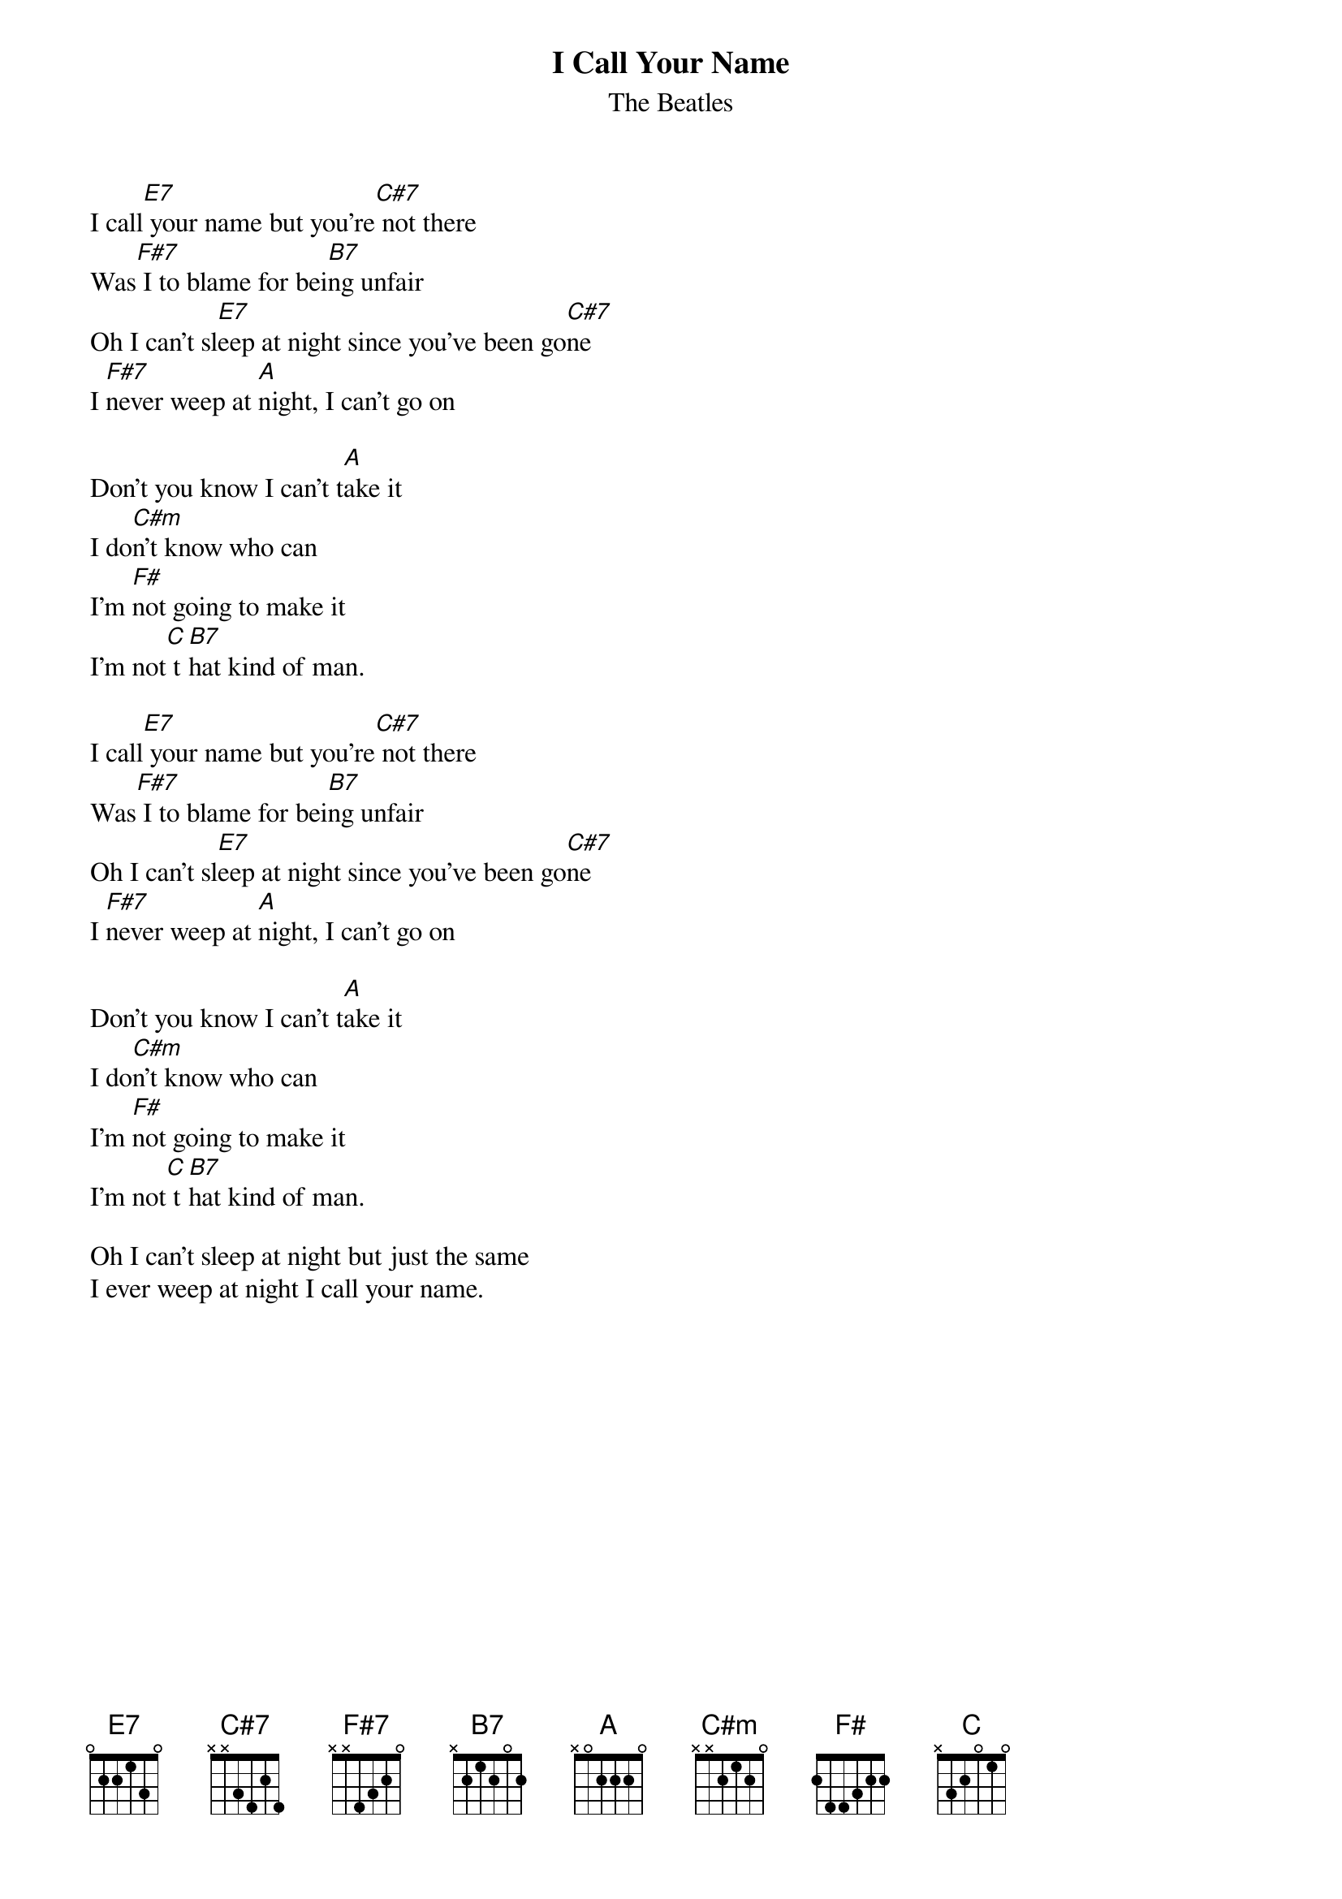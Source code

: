 {t:I Call Your Name}
{st:The Beatles}


I call[E7] your name but you're[C#7] not there
Was[F#7] I to blame for bei[B7]ng unfair
Oh I can't sl[E7]eep at night since you've been go[C#7]ne
I [F#7]never weep at [A]night, I can't go on

Don't you know I can't t[A]ake it
I do[C#m]n't know who can
I'm [F#]not going to make it
I'm not[C] t[B7]hat kind of man.

I call[E7] your name but you're[C#7] not there
Was[F#7] I to blame for bei[B7]ng unfair
Oh I can't sl[E7]eep at night since you've been go[C#7]ne
I [F#7]never weep at [A]night, I can't go on

Don't you know I can't t[A]ake it
I do[C#m]n't know who can
I'm [F#]not going to make it
I'm not[C] t[B7]hat kind of man.

Oh I can't sleep at night but just the same
I ever weep at night I call your name.

